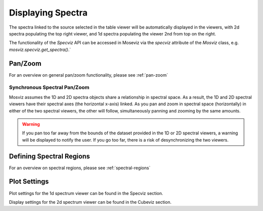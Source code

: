 ******************
Displaying Spectra
******************

The spectra linked to the source selected in the table viewer will be automatically displayed in the viewers,
with 2d spectra populating the top right viewer, and 1d spectra populating the viewer 2nd from top on the right.

.. seealso::

    `Display Spectra <https://jdaviz.readthedocs.io/en/latest/specviz/displaying.html#>`_
        Specviz documentation on displaying spectra.

The functionality of the `Specviz` API can be accessed in Moseviz via
the `specviz` attribute of the `Mosviz` class, e.g. `mosviz.specviz.get_spectra()`.`

Pan/Zoom
========

For an overview on general pan/zoom functionality, please see :ref:`pan-zoom`

Synchronous Spectral Pan/Zoom
-----------------------------
Mosviz assumes the 1D and 2D spectra objects share a relationship in spectral space. As a result, the 1D and 2D spectral viewers have their spectral axes (the horizontal x-axis) linked. As you pan and zoom in spectral space (horizontally) in either of the two spectral viewers, the other will follow, simultaneously panning and zooming by the same amounts.

.. warning::
    If you pan too far away from the bounds of the dataset provided in the 1D or 2D spectral viewers, a warning will be displayed to notify the user. If you go too far, there is a risk of desynchronizing the two viewers.

Defining Spectral Regions
=========================

For an overview on spectral regions, please see :ref:`spectral-regions`

Plot Settings
=============

Plot settings for the 1d spectrum viewer can be found in the Specviz section.

.. seealso::

    `Plot Settings <https://jdaviz.readthedocs.io/en/latest/specviz/displaying.html#plot-settings>`_
        Specviz documentation on plot settings for a 1d spectrum viewer.

Display settings for the 2d spectrum viewer can be found in the Cubeviz section.

.. seealso::

    `Display Settings <https://jdaviz.readthedocs.io/en/latest/cubeviz/displaycubes.html#display-settings>`_
        Cubeviz documentation on display settings for an image viewer (2d spectrum viewer in this case).
